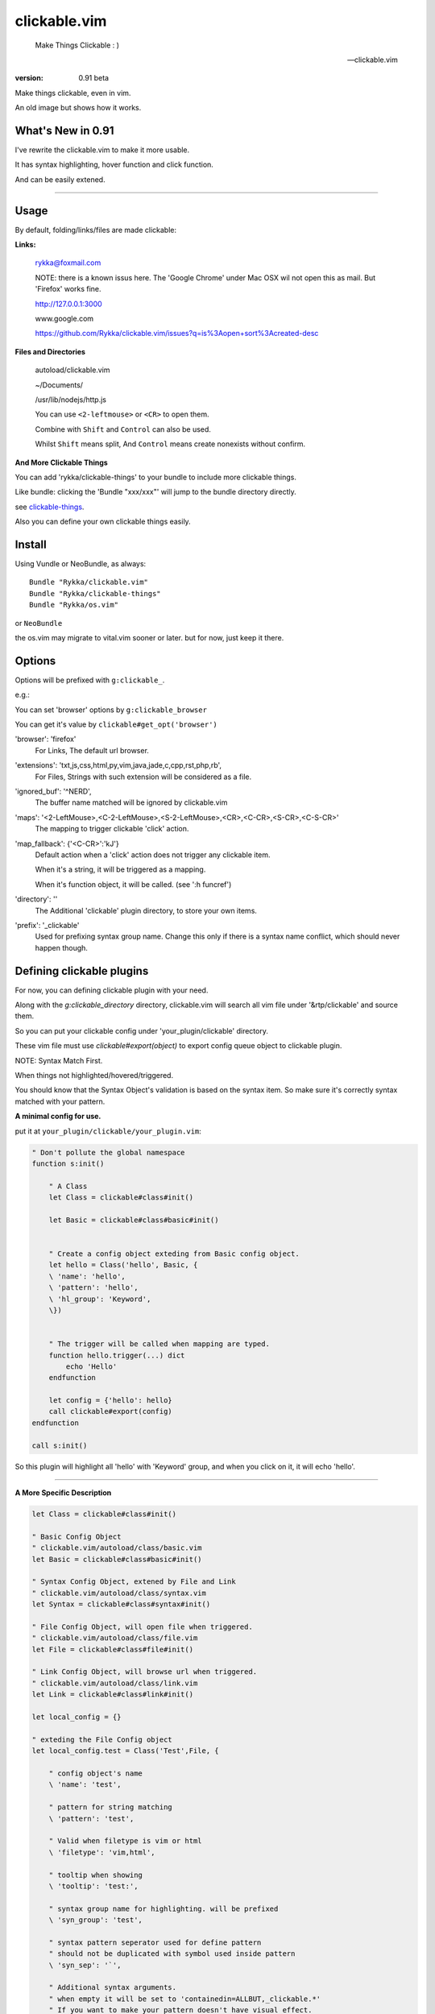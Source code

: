 clickable.vim
=============
    
    Make Things Clickable : ) 

    -- clickable.vim

:version: 0.91 beta

Make things clickable, even in vim.


An old image but shows how it works.

.. image :: http://i.imgur.com/9T91tLb.gif

What's New in 0.91
------------------

I've rewrite the clickable.vim to make it more usable.

It has syntax highlighting, hover function and click function.

And can be easily extened.

-------


Usage
-----

By default, folding/links/files are made clickable:

**Links:**
    
    rykka@foxmail.com

    NOTE: there is a known issus here. The 'Google Chrome' under 
    Mac OSX wil not open this as mail. But 'Firefox' works fine.

    http://127.0.0.1:3000

    www.google.com

    https://github.com/Rykka/clickable.vim/issues?q=is%3Aopen+sort%3Acreated-desc
    
**Files and Directories**

    autoload/clickable.vim

    ~/Documents/

    /usr/lib/nodejs/http.js

    

    You can use ``<2-leftmouse>`` or ``<CR>`` to open them.

    Combine with ``Shift`` and ``Control`` can also be used.

    Whilst ``Shift`` means split,
    And ``Control`` means create nonexists without confirm.

**And More Clickable Things**

You can add 'rykka/clickable-things' to your bundle to include more clickable
things.

Like bundle: clicking the 'Bundle "xxx/xxx"' will jump to the bundle directory directly.

see clickable-things_.

Also you can define your own clickable things easily.

Install
-------

Using Vundle or NeoBundle, as always::

    Bundle "Rykka/clickable.vim"
    Bundle "Rykka/clickable-things"
    Bundle "Rykka/os.vim"

or ``NeoBundle``

the os.vim may migrate to vital.vim sooner or later.
but for now, just keep it there.

Options
-------

Options will be prefixed with ``g:clickable_``.

e.g.:

You can set 'browser' options by ``g:clickable_browser``

You can get it's value by ``clickable#get_opt('browser')``

'browser':  'firefox'
    For Links, The default url browser.

'extensions': 'txt,js,css,html,py,vim,java,jade,c,cpp,rst,php,rb',
    For Files, Strings with such extension will be considered as a file.
 

'ignored_buf': '^NERD',
    The buffer name matched will be ignored by clickable.vim

'maps': '<2-LeftMouse>,<C-2-LeftMouse>,<S-2-LeftMouse>,<CR>,<C-CR>,<S-CR>,<C-S-CR>'
    The mapping to trigger clickable 'click' action.

'map_fallback': {'<C-CR>':'kJ'}
    Default action when a 'click' action does not trigger any clickable item.

    When it's a string, it will be triggered as a mapping.

    When it's function object, it will be called. (see ':h funcref')

'directory':  ''
    The Additional 'clickable' plugin directory, to store your own items.

'prefix': '_clickable'
    Used for prefixing syntax group name. Change this only if there is a syntax name
    conflict, which should never happen though.

Defining clickable plugins
--------------------------

For now, you can defining clickable plugin with your need.

Along with the `g:clickable_directory` directory,
clickable.vim will search all vim file under '&rtp/clickable' and source them.

So you can put your clickable config under 'your_plugin/clickable' directory.

These vim file must use  `clickable#export(object)` to export config queue object to clickable plugin.


NOTE:  Syntax Match First.

When things not highlighted/hovered/triggered.

You should know that the Syntax Object's validation is based on the syntax item. 
So make sure it's correctly syntax matched with your pattern.


**A minimal config for use.**

put it at ``your_plugin/clickable/your_plugin.vim``:

.. code:: vim
    
    " Don't pollute the global namespace
    function s:init() 
        
        " A Class
        let Class = clickable#class#init() 

        let Basic = clickable#class#basic#init() 

        
        " Create a config object exteding from Basic config object.
        let hello = Class('hello', Basic, {
        \ 'name': 'hello',
        \ 'pattern': 'hello',
        \ 'hl_group': 'Keyword',
        \})
    

        " The trigger will be called when mapping are typed. 
        function hello.trigger(...) dict 
            echo 'Hello'
        endfunction

        let config = {'hello': hello}
        call clickable#export(config)
    endfunction

    call s:init()


So this plugin will highlight all 'hello' with 'Keyword' group, 
and when you click on it, it will echo 'hello'.

----

**A More Specific Description**

.. code:: vim

    let Class = clickable#class#init()

    " Basic Config Object
    " clickable.vim/autoload/class/basic.vim
    let Basic = clickable#class#basic#init()

    " Syntax Config Object, extened by File and Link
    " clickable.vim/autoload/class/syntax.vim
    let Syntax = clickable#class#syntax#init()

    " File Config Object, will open file when triggered.
    " clickable.vim/autoload/class/file.vim
    let File = clickable#class#file#init()

    " Link Config Object, will browse url when triggered.
    " clickable.vim/autoload/class/link.vim
    let Link = clickable#class#link#init()

    let local_config = {}

    " exteding the File Config object
    let local_config.test = Class('Test',File, {

        " config object's name
        \ 'name': 'test',

        " pattern for string matching
        \ 'pattern': 'test',

        " Valid when filetype is vim or html
        \ 'filetype': 'vim,html',

        " tooltip when showing
        \ 'tooltip': 'test:',

        " syntax group name for highlighting. will be prefixed
        \ 'syn_group': 'test',

        " syntax pattern seperator used for define pattern
        " should not be duplicated with symbol used inside pattern
        \ 'syn_sep': '`',

        " Additional syntax arguments.
        " when empty it will be set to 'containedin=ALLBUT,_clickable.*'
        " If you want to make your pattern doesn't have visual effect.
        " You can use 'containedin=.* transparent'
        " See ':h syn-arguments' for details
        \ 'syn_args': '',

        " Highlight group name. The basic syntax highlighting
        \ 'hl_group': 'Underlined',

        " Highlight group for hover.
        \ 'hover_hl_group': 'MoreMsg',

        " Highlight group for not exists. (used by File)
        \ 'noexists_hl_group': '',

        \})

    " validate function.
    " return 1 if the pattern is valid,
    " return 0 if not.
    function! local_config.test.validate(...) dict "{{{
        return 1
    endfunction "}}}

    " for post validate hook up
    fun! local_confg.test.post_validate() dict "{{{
    endfun "}}}

    " triggering functio, should return 1 if triggered.
    function! local_config.test.trigger(...) dict "{{{
        echo 'test'
        return 1
    endfunction "}}}

    " Highlight function, should return 1 if highlighted
    " Don't change this only if you know what you are doing
    function! local_config.test.highlight(...) dict "{{{
            let HL = get(a:000, 0 , 'IncSearch')
            let obj = self._hl.obj
            if has_key(obj, 'str')  
                let bgn = obj.bgn + 1
                let end = obj.end
                let row = self._hl.row
                let col = self._hl.col
        
                if obj.bgn < col && col <= obj.end + 1
                    execute '2match' HL.' /\%'.(row)
                                \.'l\%>'.(bgn-1) .'c\%<'.(end+1).'c/'
                    return 1
                endif

            endif

            return 0
    endfunction "}}}

    " Show Tooltip in cmdline
    fun! local_config.test.show_tooltip(tooltip) dict "{{{
        call clickable#echo(a:tooltip)
    endfun "}}}


    " Hover function. should return 1 if highlighted
    " Don't change this only if you know what you are doing
    function! local_config.test.on_hover(...) dict "{{{
            if !empty(self.validate())
                call self.post_validate()
                call self.show_tooltip(self.tooltip)
                return 1
            else
                return 0
            endif
    endfunction "}}}

    " Click function
    " Don't change this only if you know what you are doing
    function! local_config.test.on_click(...) dict "{{{
            if !empty(self.validate())
                call self.post_validate()
                call self.trigger(a:mapping)
                return 1
            else
                return 0
            endif
    endfunction "}}}
   
    " for file object only.
    " return 1 if exists
    fun! local_config.test.is_file_exists() dict "{{{
        return isdirectory(self.full_path) || filereadable(self.full_path) 
    endfun "}}}


You can check clickable-things_ for working examples.


Maybe a detail intro is needed in the future.
So anyone can write one in english are welcome.

There is an (Chinese) intro in my blog: http://rykka.me/rewrite_of_clickable.vim.html


Issues
-----

Please post issues at Github.

1. Not HighLight with cursor hover.
   
   The matching is using '2match', 
   So may be conflicted with other highlighting plugins.

2. First highlighted and worked, after sometime stopped working.

   This is because buffer's syntax group or au group are cleand or something.

   You can use ':bw' to wipe out the buffer and reedit it.

.. _clickable-things: https://github.com/Rykka/clickable-things
